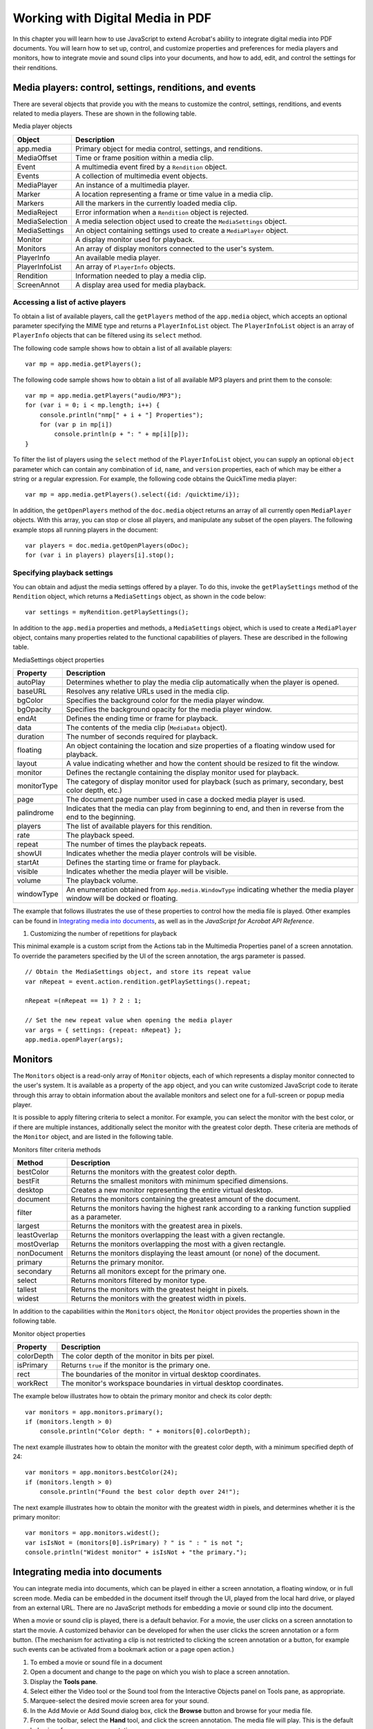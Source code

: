 ******************************************************
Working with Digital Media in PDF
******************************************************

In this chapter you will learn how to use JavaScript to extend Acrobat's ability to integrate digital media into PDF documents. You will learn how to set up, control, and customize properties and preferences for media players and monitors, how to integrate movie and sound clips into your documents, and how to add, edit, and control the settings for their renditions.

.. raw:: html

   <a name="78613"></a>

Media players: control, settings, renditions, and events
========================================================

There are several objects that provide you with the means to customize the control, settings, renditions, and events related to media players. These are shown in the following table.

Media player objects

.. list-table::
   :widths: 10 90
   :header-rows: 1

   * - Object
     - Description

   * - app.media
     - Primary object for media control, settings, and renditions.

   * - MediaOffset
     - Time or frame position within a media clip.

   * - Event
     - A multimedia event fired by a ``Rendition`` object.

   * - Events
     - A collection of multimedia event objects.

   * - MediaPlayer
     - An instance of a multimedia player.

   * - Marker
     - A location representing a frame or time value in a media clip.

   * - Markers
     - All the markers in the currently loaded media clip.

   * - MediaReject
     - Error information when a ``Rendition`` object is rejected.

   * - MediaSelection
     - A media selection object used to create the ``MediaSettings`` object.

   * - MediaSettings
     - An object containing settings used to create a ``MediaPlayer`` object.

   * - Monitor
     - A display monitor used for playback.

   * - Monitors
     - An array of display monitors connected to the user's system.

   * - PlayerInfo
     - An available media player.

   * - PlayerInfoList
     - An array of ``PlayerInfo`` objects.

   * - Rendition
     - Information needed to play a media clip.

   * - ScreenAnnot
     - A display area used for media playback.

.. raw:: html

   <a name="97742"></a>

Accessing a list of active players
----------------------------------

To obtain a list of available players, call the ``getPlayers`` method of the ``app.media`` object, which accepts an optional parameter specifying the MIME type and returns a ``PlayerInfoList`` object. The ``PlayerInfoList`` object is an array of ``PlayerInfo`` objects that can be filtered using its ``select`` method.

The following code sample shows how to obtain a list of all available players:

::

      var mp = app.media.getPlayers();

The following code sample shows how to obtain a list of all available MP3 players and print them to the console:

::

      var mp = app.media.getPlayers("audio/MP3");
      for (var i = 0; i < mp.length; i++) {
          console.println("nmp[" + i + "] Properties");
          for (var p in mp[i])
              console.println(p + ": " + mp[i][p]);
      }

To filter the list of players using the ``select`` method of the ``PlayerInfoList`` object, you can supply an optional ``object`` parameter which can contain any combination of ``id``, ``name``, and ``version`` properties, each of which may be either a string or a regular expression. For example, the following code obtains the QuickTime media player:

::

      var mp = app.media.getPlayers().select({id: /quicktime/i});

In addition, the ``getOpenPlayers`` method of the ``doc.media`` object returns an array of all currently open ``MediaPlayer`` objects. With this array, you can stop or close all players, and manipulate any subset of the open players. The following example stops all running players in the document:

::

      var players = doc.media.getOpenPlayers(oDoc);
      for (var i in players) players[i].stop();

.. raw:: html

   <a name="33983"></a>

Specifying playback settings
----------------------------

You can obtain and adjust the media settings offered by a player. To do this, invoke the ``getPlaySettings`` method of the ``Rendition`` object, which returns a ``MediaSettings`` object, as shown in the code below:

::

      var settings = myRendition.getPlaySettings();

In addition to the ``app.media`` properties and methods, a ``MediaSettings`` object, which is used to create a ``MediaPlayer`` object, contains many properties related to the functional capabilities of players. These are described in the following table.

MediaSettings object properties

.. _section-1:

.. list-table::
   :widths: 10 90
   :header-rows: 1

   * - Property
     - Description

   * - autoPlay
     - Determines whether to play the media clip automatically when the player is opened.

   * - baseURL
     - Resolves any relative URLs used in the media clip.

   * - bgColor
     - Specifies the background color for the media player window.

   * - bgOpacity
     - Specifies the background opacity for the media player window.

   * - endAt
     - Defines the ending time or frame for playback.

   * - data
     - The contents of the media clip (``MediaData`` object).

   * - duration
     - The number of seconds required for playback.

   * - floating
     - An object containing the location and size properties of a floating window used for playback.

   * - layout
     - A value indicating whether and how the content should be resized to fit the window.

   * - monitor
     - Defines the rectangle containing the display monitor used for playback.

   * - monitorType
     - The category of display monitor used for playback (such as primary, secondary, best color depth, etc.)

   * - page
     - The document page number used in case a docked media player is used.

   * - palindrome
     - Indicates that the media can play from beginning to end, and then in reverse from the end to the beginning.

   * - players
     - The list of available players for this rendition.

   * - rate
     - The playback speed.

   * - repeat
     - The number of times the playback repeats.

   * - showUI
     - Indicates whether the media player controls will be visible.

   * - startAt
     - Defines the starting time or frame for playback.

   * - visible
     - Indicates whether the media player will be visible.

   * - volume
     - The playback volume.

   * - windowType
     - An enumeration obtained from ``App.media.WindowType`` indicating whether the media player window will be docked or floating.

The example that follows illustrates the use of these properties to control how the media file is played. Other examples can be found in `Integrating media into documents <JS_Dev_DigitalMedia.html#63345>`__, as well as in the *JavaScript for Acrobat API Reference*.

#. Customizing the number of repetitions for playback

This minimal example is a custom script from the Actions tab in the Multimedia Properties panel of a screen annotation. To override the parameters specified by the UI of the screen annotation, the args parameter is passed.

::

      // Obtain the MediaSettings object, and store its repeat value
      var nRepeat = event.action.rendition.getPlaySettings().repeat;
      
      nRepeat =(nRepeat == 1) ? 2 : 1;
      
      // Set the new repeat value when opening the media player
      var args = { settings: {repeat: nRepeat} };
      app.media.openPlayer(args);

.. raw:: html

   <a name="93532"></a>

Monitors
========

The ``Monitors`` object is a read-only array of ``Monitor`` objects, each of which represents a display monitor connected to the user's system. It is available as a property of the ``app`` object, and you can write customized JavaScript code to iterate through this array to obtain information about the available monitors and select one for a full-screen or popup media player.

It is possible to apply filtering criteria to select a monitor. For example, you can select the monitor with the best color, or if there are multiple instances, additionally select the monitor with the greatest color depth. These criteria are methods of the ``Monitor`` object, and are listed in the following table.

Monitors filter criteria methods

.. _section-2:

.. list-table::
   :widths: 10 90
   :header-rows: 1

   * - Method
     - Description

   * - bestColor
     - Returns the monitors with the greatest color depth.

   * - bestFit
     - Returns the smallest monitors with minimum specified dimensions.

   * - desktop
     - Creates a new monitor representing the entire virtual desktop.

   * - document
     - Returns the monitors containing the greatest amount of the document.

   * - filter
     - Returns the monitors having the highest rank according to a ranking function supplied as a parameter.

   * - largest
     - Returns the monitors with the greatest area in pixels.

   * - leastOverlap
     - Returns the monitors overlapping the least with a given rectangle.

   * - mostOverlap
     - Returns the monitors overlapping the most with a given rectangle.

   * - nonDocument
     - Returns the monitors displaying the least amount (or none) of the document.

   * - primary
     - Returns the primary monitor.

   * - secondary
     - Returns all monitors except for the primary one.

   * - select
     - Returns monitors filtered by monitor type.

   * - tallest
     - Returns the monitors with the greatest height in pixels.

   * - widest
     - Returns the monitors with the greatest width in pixels.

In addition to the capabilities within the ``Monitors`` object, the ``Monitor`` object provides the properties shown in the following table.

Monitor object properties

.. _section-3:

.. list-table::
   :widths: 10 90
   :header-rows: 1

   * - Property
     - Description

   * - colorDepth
     - The color depth of the monitor in bits per pixel.

   * - isPrimary
     - Returns ``true`` if the monitor is the primary one.

   * - rect
     - The boundaries of the monitor in virtual desktop coordinates.

   * - workRect
     - The monitor's workspace boundaries in virtual desktop coordinates.

The example below illustrates how to obtain the primary monitor and check its color depth:

::

      var monitors = app.monitors.primary();
      if (monitors.length > 0)
          console.println("Color depth: " + monitors[0].colorDepth);

The next example illustrates how to obtain the monitor with the greatest color depth, with a minimum specified depth of 24:

::

      var monitors = app.monitors.bestColor(24);
      if (monitors.length > 0)
          console.println("Found the best color depth over 24!");

The next example illustrates how to obtain the monitor with the greatest width in pixels, and determines whether it is the primary monitor:

::

      var monitors = app.monitors.widest();
      var isIsNot = (monitors[0].isPrimary) ? " is " : " is not ";
      console.println("Widest monitor" + isIsNot + "the primary.");

.. raw:: html

   <a name="63345"></a>

Integrating media into documents
================================

You can integrate media into documents, which can be played in either a screen annotation, a floating window, or in full screen mode. Media can be embedded in the document itself through the UI, played from the local hard drive, or played from an external URL. There are no JavaScript methods for embedding a movie or sound clip into the document.

When a movie or sound clip is played, there is a default behavior. For a movie, the user clicks on a screen annotation to start the movie. A customized behavior can be developed for when the user clicks the screen annotation or a form button. (The mechanism for activating a clip is not restricted to clicking the screen annotation or a button, for example such events can be activated from a bookmark action or a page open action.)

#. To embed a movie or sound file in a document
#. Open a document and change to the page on which you wish to place a screen annotation.
#. Display the **Tools pane**.
#. Select either the Video tool or the Sound tool from the Interactive Objects panel on Tools pane, as appropriate.
#. Marquee-select the desired movie screen area for your sound.
#. In the Add Movie or Add Sound dialog box, click the **Browse** button and browse for your media file.
#. From the toolbar, select the **Hand** tool, and click the screen annotation. The media file will play. This is the default behavior of a new screen annotation.

Select the Object tool on the Editing toolbar and double click on your screen annotation to bring up the Multimedia Properties dialog box. The dialog box has three tabs, Settings, Appearance and Actions. See Acrobat help for detailed descriptions of these tabs.

The Actions tab of the Multimedia Properties dialog box is the same as that for any Acrobat form field. Of particular interest are the Play Media (Acrobat 6 or Later Compatible) and the Run a JavaScript actions. These are extensively discussed below.

Select the Object tool from the Editing tool bar and double click on the screen annotation to bring up the Multimedia Properties dialog box again, and choose the Actions tab. Note that in the Actions window, a Mouse Up trigger is listed, and the action is "Play Media (Acrobat 6 or Later Compatible)". Highlight the Action, click the Edit button below. You now see the "Play Media (Acrobat 6 or Later Compatible)" dialog box. At the top of this dialog box there is a menu "Operation to Perform". The operations are

-  Play
-  Stop
-  Pause
-  Resume
-  Play from beginning
-  Custom JavaScript

The operation should be set to Play from Beginning, the default operation for a new screen annotation. The other operations of Play, Stop, Pause, and Resume can be used with buttons so that the user can pause and resume the media clip.

In this chapter, however, we are most interested in the Custom JavaScript option, and you will learn how to play a media clip and to add event listeners.

When using a button to play a media clip, there are two possible actions to be selected from the Button Properties dialog box.

-  Play Media (Acrobat 6 or Later Compatible)
-  Run a JavaScript

In the first case, a media clip can be played by setting the UI to play the selected clip, or by executing a custom JavaScript the rendition to be used. In second case, that of Run a JavaScript, is used when setting the action of a form field, such as a button. Both these cases are discussed in the paragraphs that follow.

Controlling multimedia through a rendition action
-------------------------------------------------

In this section, you will learn how to write JavaScript to play a media clip from a screen annotation in the context of a *rendition action*.

#. To control the Play Media option using a JavaScript rendition action
#. Create a screen annotation by embedding a movie into your document, as described on `To embed a movie or sound file in a document <JS_Dev_DigitalMedia.html#87086>`__.
#. In the Actions tab of the Multimedia Properties dialog box, click **Play Media (Acrobat 6 or Later Compatible)** or a mouse up trigger, and click the **Edit** button.
#. In the Play Media (Acrobat 6 or Later Compatible) dialog box, select **Custom JavaScript** from the Operations to Perform menu, and click the **Specify JavaScript** button.
#. In the Select Rendition dialog box, choose the rendition you want to control, and click **Next**. The JavaScript editor appears with the following text:

::

          /* var player = */ app.media.openPlayer({
              /* events, settings, etc. */
          });

This is a rough template for starting your clip, the text suggests that you can define events and settings. Custom JavaScript like this is referred to as a *rendition action*.

A minimal example for playing the clip is

::

      app.media.openPlayer();

Close all dialog boxes and select the Hand tool. The movie plays when you click the screen annotation.

Additional examples follow.

#. Running openPlayer with settings and events as a rendition action

For a rendition action, the ``event`` object carries certain multimedia specific information, for example, ``event.action.annot`` is the annotation object to be used to play the media, and ``event.action.rendition`` is the rendition to be played. In this example, we set the number of times this media is to play to three, and we install some event listeners.

::

      // Get the rendition.
      var rendition = event.action.rendition;
      // Get the play settings for this rendition
      var settings = rendition.getPlaySettings();
      // Change the repeat property to 3.
      settings.repeat = 3;
   
      // Create some event listeners for this action. 
      var events = new app.media.Events(
      {
          onPlay: function() { console.println( "Playing..." ); },
          onClose: function() { console.println( "Closing..." ); },
      });
      
      // Set these into an args object, with property names expected by
      //openPlayer.
      args = { events: events, settings: settings };
      // Play the media with specified argument.
      app.media.openPlayer(args);

The ``app.media.openPlayer`` method calls ``app.media.createPlayer``, then calls the method ``MediaPlayer.open``, which, by default, begins playback of the media. In the next example, the ``createPlayer`` method is used, and playback is delayed to add in some listener events. Compare the techniques of the previous example with the next.

#. Play a clip in full screen

The script below is for a rendition action. The movie clip is played in full screen with the UI controls visible. An event listener is added that causes an alert box to appear when the clip is closed.

::

      // Get the rendition chosen in a Select Rendition dialog box.
      // We need the rendition to change its settings.
      var rendition = event.action.rendition;
      // Get the play settings for this rendition
      var settings = rendition.getPlaySettings();
      // Make the window type to be full screen.
      settings.windowType=app.media.windowType.fullScreen;
      // Play the clip only once.
      settings.repeat = 1;
      // Show the UI of the player
      settings.showUI = true;
      // Form an args object to pass to createPlayer.
      var args = { settings: settings };
   
      // Get the returned MediaPlayer object
      var player = app.media.createPlayer(args);
      // Use the MediaPlayer object to add an onClose event.
      player.events.add({ onClose: function() { 
          app.alert("That's the end of the   clip. Any questions?") 
      } });
      // Now, open the player, which begins playback, provided
      // player.settings.autoPlay is true (the default). If
      // player.settings.autoPlay is false, we would have to
      // use player.play();
      player.open()

Controlling multimedia with a Run a JavaScript action
-----------------------------------------------------

Controlling a multimedia clip with a Run a JavaScript action is similar to a rendition action, except the multimedia events, ``event.action.rendition`` and ``event.action.annot``, are not defined. The rendition and screen annotation need to be specified, and passed as part of the argument to the ``openPlayer`` or ``createPlayer`` method.

When working with a Run a JavaScript action, the methods ``app.media.getAnnot`` and ``app.media.getAnnots`` are fundamental for acquiring a particular screen annotation or an array of screen annotations; the method ``app.media.getRendition`` is used to get the rendition of the selected clip. Some of these methods are illustrated by the following example.

#. Playing a rendition in a screen annotation from a form button

This script is for a Run a JavaScript action of a form button. It gets a media clip and plays it in a screen annotation.

::

      // Get the screen annotation with a title of myScreen
      var annot= this.media.getAnnot
          ({ nPage: 0,cAnnotTitle: "myScreen" });
      // Get the rendition present in this document with a rendition name of
      // myClip
      var rendition = this.media.getRendition("myClip");
      // Get the set of default settings for this rendition.
      var settings = rendition.getPlaySettings();
      // Play the clip in a docked window.
      settings.windowType=app.media.windowType.docked;
      // Set the arguments to be passed to openPlayer, the rendition, the
      //annotation and the settings.
      var args = { 
          rendition: rendition, 
          annot: annot, 
          settings: settings 
      };
      // Open the the media player and play.
      app.media.openPlayer( args );

The above example assumes that ``myClip`` is embedded in the document. In the next two examples, techniques for playing media from the local hard drive and from a URL are illustrated.

#. Playing a media clip from a URL

This example references a media clip on the Internet and plays it in a floating window.

::

      var myURLClip = "http://www.example.com/myClips/myClip.mpg";
      var args = {
              URL: myURLClip,
              mimeType: "video/x-mpg",    
              doc: this,
              settings:
              {
              players: app.media.getPlayers("video/x-mpg"),
                      windowType: app.media.windowType.floating,
                      data: app.media.getURLData( myURLClip,"video/x-mpg" ),
                      floating: { height: 400, width: 600 }
          }
      }
      var settings = app.media.getURLSettings(args)
      args.settings = settings;
      app.media.openPlayer(args);

Here is the same example with the media on the local hard drive.

#. Playing a media clip from a file

The problem with playing a file from the local hard drive is locating it. This example assumes the media clip is in the same folder as the document.

::

      // Get the path to the current folder.
      var folderPath = /.*//i.exec(this.URL);
      // Form the path to the clip.
      var myURLClip = folderPath+"/myClip.mpg";
      var args = {
          URL: myURLClip,
          mimeType: "video/x-mpg",
          doc: this,
          settings:
              {
              players: app.media.getPlayers("video/x-mpg"),
              windowType: app.media.windowType.floating,
              data: app.media.getURLData( myURLClip,"video/x-mpg" ),
              floating: { height: 400, width: 600 }
          }
      }
      var settings = app.media.getURLSettings(args)
      args.settings = settings;
      app.media.openPlayer(args);

Playing sound clips is handled in the same way, as the following example shows.

#. Playing a sound clip from a URL.

::

      var myURLClip = "http://www.example.com/myClips/dream.mp3";
      var args = {
          URL: myURLClip,
          mimeType: "audio/mp3",
          doc: this,
          settings: {
              players: app.media.getPlayers("audio/mp3"),
              windowType: app.media.windowType.floating,
              floating: {height: 72, width: 128},
              data: app.media.getURLData(myURLClip, "audio/mp3"),
                      showUI: true
          },
      };
      var settings = app.media.getURLSettings(args);
      args.settings = settings;
      app.media.openPlayer(args);

.. raw:: html

   <a name="69782"></a>

Adding and editing renditions
-----------------------------

A ``rendition`` object contains information needed to play a media clip, including embedded media data (or a URL), and playback settings, and corresponds to the rendition in the Acrobat user interface. When you add a movie or sound clip to your document, a default rendition is listed in the Multimedia Properties dialog box and is assigned to a ``Mouse`` ``Up`` action. In case the rendition cannot be played, you can add other renditions or edit the existing ones.

If you add alternate versions of the media clip, these become new renditions that can serve as alternates in case the default choice cannot be played. It is then possible to invoke the ``rendition`` object's ``select`` method to obtain the available media players for each rendition.

There are several types of settings that can be specified for a given rendition: media settings, playback settings, playback location, system requirements, and playback requirements. You can use JavaScript to customize some of these settings through the ``rendition`` object. There are several properties to which you have read-only access when editing a rendition. These are listed in the following table.

Rendition object properties

.. _section-4:

.. list-table::
   :widths: 10 90
   :header-rows: 1

   * - Property
     - Description

   * - altText
     - The alternate text string for the rendition.

   * - doc
     - The document that contains the rendition.

   * - fileName
     - Returns the file name or URL of an external media clip.

   * - type
     - A ``MediaRendition`` object or a rendition list.

   * - uiName
     - The name of the rendition.

In addition to these properties, you can invoke the ``rendition`` object's ``getPlaySettings`` method, which returns a ``MediaSettings`` object. As you learned earlier in `Specifying playback settings <JS_Dev_DigitalMedia.html#33983>`__, you can adjust the settings through this object. You can also invoke its ``testCriteria`` method, with which you can test the rendition against any criteria specified in the PDF file, such as minimum bandwidth.

.. raw:: html

   <a name="68889"></a>

Setting multimedia preferences

In general, you can choose which media player should be used to play a given clip, determine whether the Player Finder dialog box is displayed, and set accessibility options for impaired users (these include subtitles, dubbed audio, or supplemental text captions).

In addition, you can use JavaScript to access or customize multimedia preferences. For example, the ``doc.media`` object's ``canPlay`` property may be used to indicate whether multimedia playback is allowed for the document. The ``MediaSettings`` object's ``bgColor`` property can be used to specify the background color for the media player window. Examples of each are given below:

::

      var canPlay = doc.media.canPlay;
      if (canPlay.no) {
          // Determine whether security settings prohibit playback:
          if (canPlay.no.security) {
              if (canPlay.canShowUI)
                  app.alert("Security prohibits playback.");
              else
                  console.println("Security prohibits playback.");
          }
      }
      
      // Set the background color to red:
      settings.bgColor = ["RGB", 1, 0, 0];

